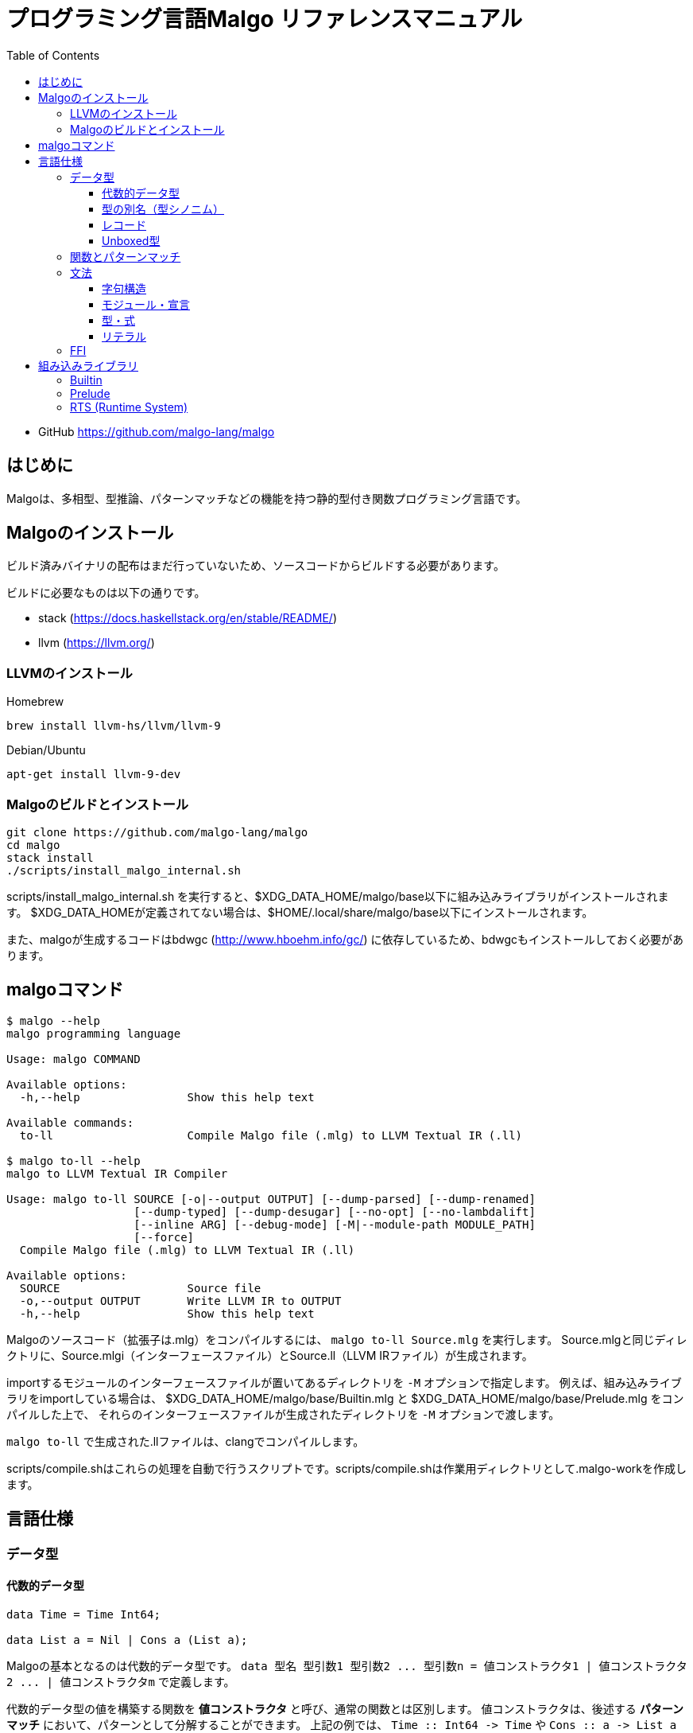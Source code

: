 = プログラミング言語Malgo リファレンスマニュアル
:toc:
:toclevels: 4

* GitHub https://github.com/malgo-lang/malgo

== はじめに

Malgoは、多相型、型推論、パターンマッチなどの機能を持つ静的型付き関数プログラミング言語です。

== Malgoのインストール

ビルド済みバイナリの配布はまだ行っていないため、ソースコードからビルドする必要があります。

ビルドに必要なものは以下の通りです。

* stack (https://docs.haskellstack.org/en/stable/README/)
* llvm (https://llvm.org/)

=== LLVMのインストール

Homebrew

----
brew install llvm-hs/llvm/llvm-9
----

Debian/Ubuntu

----
apt-get install llvm-9-dev
----

=== Malgoのビルドとインストール

----
git clone https://github.com/malgo-lang/malgo
cd malgo
stack install
./scripts/install_malgo_internal.sh
----

scripts/install_malgo_internal.sh を実行すると、$XDG_DATA_HOME/malgo/base以下に組み込みライブラリがインストールされます。
$XDG_DATA_HOMEが定義されてない場合は、$HOME/.local/share/malgo/base以下にインストールされます。

また、malgoが生成するコードはbdwgc (http://www.hboehm.info/gc/) に依存しているため、bdwgcもインストールしておく必要があります。

== malgoコマンド

----
$ malgo --help
malgo programming language

Usage: malgo COMMAND

Available options:
  -h,--help                Show this help text

Available commands:
  to-ll                    Compile Malgo file (.mlg) to LLVM Textual IR (.ll)

$ malgo to-ll --help
malgo to LLVM Textual IR Compiler

Usage: malgo to-ll SOURCE [-o|--output OUTPUT] [--dump-parsed] [--dump-renamed] 
                   [--dump-typed] [--dump-desugar] [--no-opt] [--no-lambdalift] 
                   [--inline ARG] [--debug-mode] [-M|--module-path MODULE_PATH] 
                   [--force]
  Compile Malgo file (.mlg) to LLVM Textual IR (.ll)

Available options:
  SOURCE                   Source file
  -o,--output OUTPUT       Write LLVM IR to OUTPUT
  -h,--help                Show this help text
----

Malgoのソースコード（拡張子は.mlg）をコンパイルするには、 `+malgo to-ll Source.mlg+` を実行します。
Source.mlgと同じディレクトリに、Source.mlgi（インターフェースファイル）とSource.ll（LLVM IRファイル）が生成されます。

importするモジュールのインターフェースファイルが置いてあるディレクトリを `+-M+` オプションで指定します。
例えば、組み込みライブラリをimportしている場合は、
$XDG_DATA_HOME/malgo/base/Builtin.mlg と $XDG_DATA_HOME/malgo/base/Prelude.mlg をコンパイルした上で、
それらのインターフェースファイルが生成されたディレクトリを `+-M+` オプションで渡します。

`+malgo to-ll+` で生成された.llファイルは、clangでコンパイルします。

scripts/compile.shはこれらの処理を自動で行うスクリプトです。scripts/compile.shは作業用ディレクトリとして.malgo-workを作成します。

== 言語仕様

=== データ型

==== 代数的データ型

[source]
----
data Time = Time Int64;

data List a = Nil | Cons a (List a);
----

Malgoの基本となるのは代数的データ型です。
`+data 型名 型引数1 型引数2 ... 型引数n = 値コンストラクタ1 | 値コンストラクタ2 ... | 値コンストラクタm+`
で定義します。

代数的データ型の値を構築する関数を *値コンストラクタ* と呼び、通常の関数とは区別します。
値コンストラクタは、後述する *パターンマッチ* において、パターンとして分解することができます。
上記の例では、 `+Time :: Int64 -> Time+` や `+Cons :: a -> List a -> List a+` などが定義されています。

==== 型の別名（型シノニム）

[source]
----
type Name = String;

type Pair a b = (a, b);
----

型には別名をつけることができます。
別名の定義には `+type+` を用います。

==== レコード

[source]
----
type Person = { name: String, age: Int32 };

makePerson :: String -> Int32 -> Person;
makePerson = { name age -> { name: name, age: age } };

personAge :: Person -> Int32;
personAge = { p -> #age p };
----

レコード型は `+{ フィールド名1: 型1, フィールド名2: 型2, ... }+` と書きます。
レコードの値も同様に `+{ フィールド名1: 値1, フィールド名2: 値2, ... }+` と書きます。

レコードの各フィールドは、 `+#フィールド名 レコード値+` でアクセスします。
`+#フィールド名+` は関数で、レコード型の使用に応じて自動的に定義されます。

==== Unboxed型

Malgoの型には、Boxed, Unboxedの区別が存在します。
`+data+` で定義した代数的データ型や、レコードはすべてBoxedな型です。
一方で、組み込みの整数型 `+Int32#+`, `+Int64#+` などの、 `+#+` で終わる組み込み型はUnboxedな型です。

Boxedな型は、サイズが必ず１ワードで、多相関数の引数や返り値を含むあらゆる場所で使えます。

Unboxedな型は実行時のサイズが型によって異なります。例えば、32bit符号付き整数を表す `+Int32#+` は32bitであり、
64bit符号付き整数を表す `+Int64#+` は64bitです。Unboxedな型は、多相関数に引数として渡すことができません。
以下のようなコードはコンパイルエラーになります。

[source]
----
id :: a -> a;
id = { x -> x };

foo = { id 1# };
----

Unboxedな型は、それをラップしたBoxedな型がruntime/malgo/Builtin.mlgで定義されています。

=== 関数とパターンマッチ

[source]
----
head =
  { Nil -> Nothing 
  | Cons x _ -> Just x  
  };
----

関数は `+{ x y ... -> expr }+` と書きます。
Malgoの関数は式の一つで、式が書ける所ならどこにでも（例えば関数の引数）書けます。

Malgoの関数はパターンマッチも兼ねています。
引数部には、 `+Cons x Nil+` や `+{ age: n }+` のような *パターン* を書くことができます。
また、それぞれの節を `+|+` で区切ることで、パターンによる分岐を書くことができます。

[source]
----
main :: { () };
main = { ... };
----

Malgoプログラムのエントリーポイントとなる関数 `+main+` は、0引数の関数として定義します。
（多くの関数型言語が「ユニット型を引数に取る関数」として定義するのとは異なります）

0引数関数の型は `+{a}+` と書きます。
0引数関数は、前置演算子 `+!+` によって実行します。

Malgoには条件分岐のための組み込みの構文がありません。
`+if+` は、パターンマッチと0引数関数を組み合わせて以下のように定義します。

[source]
----
if :: Bool -> {a} -> {a} -> a;
if = { True t _ -> !t
     | False _ f -> !f
     };
----

=== 文法

==== 字句構造

==== モジュール・宣言

==== 型・式

==== リテラル

=== FFI

== 組み込みライブラリ

=== Builtin

=== Prelude

=== RTS (Runtime System)
